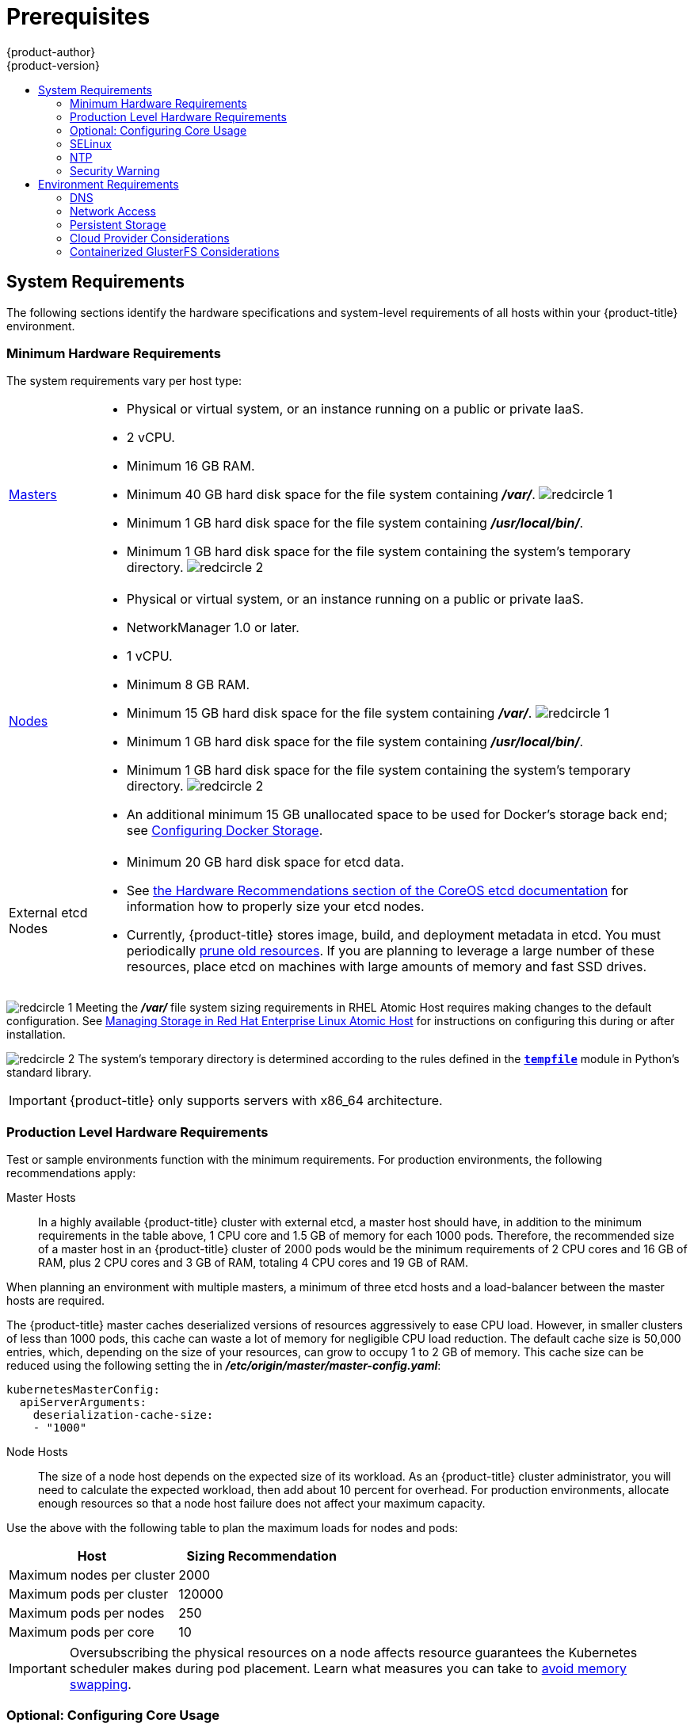 [[install-config-install-prerequisites]]
= Prerequisites
{product-author}
{product-version}
:data-uri:
:icons:
:experimental:
:toc: macro
:toc-title:
:prewrap!:
ifdef::openshift-enterprise[]
:pb-prefix: /usr/share/ansible/openshift-ansible/
endif::[]
ifdef::openshift-origin[]
:pb-prefix: ~/openshift-ansible/
endif::[]

toc::[]

ifdef::atomic-registry[]
[NOTE]
====
While {product-title} is based on OpenShift, some of these topics are irrelevant
to an {product-title} deployment. The following is provided for reference.
====
endif::[]

[[system-requirements]]
== System Requirements

The following sections identify the hardware specifications and system-level
requirements of all hosts within your {product-title} environment.

ifdef::openshift-enterprise[]
[[red-hat-subscription]]
=== Red Hat Subscriptions
You must have an active {product-title} subscription on your Red Hat
account to proceed. If you do not, contact your sales representative for more
information.

[IMPORTANT]
====
{product-title} 3.9 requires Docker 1.13.
====
endif::[]

[[hardware]]
=== Minimum Hardware Requirements

The system requirements vary per host type:

[cols="1,7"]
|===

|xref:../../architecture/infrastructure_components/kubernetes_infrastructure.adoc#master[Masters]
a|- Physical or virtual system, or an instance running on a public or private IaaS.
ifdef::openshift-origin[]
- Base OS: Fedora 21, CentOS 7.3,
link:https://access.redhat.com/documentation/en-us/red_hat_enterprise_linux/7/html-single/installation_guide/index[RHEL
7.3 or RHEL 7.4] with the "Minimal" installation option and the latest packages
from the Extras channel, or
link:https://access.redhat.com/documentation/en-us/red_hat_enterprise_linux_atomic_host/7/html-single/installation_and_configuration_guide/[RHEL
Atomic Host] 7.4.5 or later.
endif::[]
ifdef::openshift-enterprise[]
- Base OS:
link:https://access.redhat.com/documentation/en-us/red_hat_enterprise_linux/7/html-single/installation_guide/index[RHEL
7.3 or 7.4] with the "Minimal" installation option and the latest packages from
the Extras channel, or
link:https://access.redhat.com/documentation/en-us/red_hat_enterprise_linux_atomic_host/7/html-single/installation_and_configuration_guide/[RHEL
Atomic Host] 7.4.5 or later.
endif::[]
- 2 vCPU.
- Minimum 16 GB RAM.
- Minimum 40 GB hard disk space for the file system containing *_/var/_*. image:redcircle-1.png[]
- Minimum 1 GB hard disk space for the file system containing *_/usr/local/bin/_*.
- Minimum 1 GB hard disk space for the file system containing the system's
temporary directory. image:redcircle-2.png[]

|xref:../../architecture/infrastructure_components/kubernetes_infrastructure.adoc#node[Nodes]
a| * Physical or virtual system, or an instance running on a public or private IaaS.
ifdef::openshift-origin[]
* Base OS: Fedora 21, CentOS 7.3 or 7.4,
link:link:https://access.redhat.com/documentation/en-us/red_hat_enterprise_linux/7/html-single/installation_guide/index[RHEL
7.3 or 7.4] with "Minimal" installation option, or
link:https://access.redhat.com/documentation/en-us/red_hat_enterprise_linux_atomic_host/7/html-single/installation_and_configuration_guide/[RHEL
Atomic Host] 7.4.5 or later.
endif::[]
ifdef::openshift-enterprise[]
* Base OS:
link:link:https://access.redhat.com/documentation/en-us/red_hat_enterprise_linux/7/html-single/installation_guide/index[RHEL
7.3 or 7.4] with "Minimal" installation option, or
link:https://access.redhat.com/documentation/en-us/red_hat_enterprise_linux_atomic_host/7/html-single/installation_and_configuration_guide/[RHEL
Atomic Host] 7.4.5 or later.
endif::[]
* NetworkManager 1.0 or later.
* 1 vCPU.
* Minimum 8 GB RAM.
* Minimum 15 GB hard disk space for the file system containing *_/var/_*. image:redcircle-1.png[]
* Minimum 1 GB hard disk space for the file system containing *_/usr/local/bin/_*.
* Minimum 1 GB hard disk space for the file system containing the system's temporary directory. image:redcircle-2.png[]
* An additional minimum 15 GB unallocated space to be used for Docker's storage
back end; see xref:host_preparation.adoc#configuring-docker-storage[Configuring Docker Storage].

|External etcd Nodes
a|* Minimum 20 GB hard disk space for etcd data.
* See link:https://github.com/coreos/etcd/blob/master/Documentation/op-guide/hardware.md#hardware-recommendations[the Hardware Recommendations section of the CoreOS etcd documentation] for information how to properly size your etcd nodes.
* Currently, {product-title} stores image, build, and deployment metadata in
etcd. You must periodically xref:../../admin_guide/pruning_resources.adoc#admin-guide-pruning-resources[prune old resources].
If you are planning to leverage a large number of these resources, place etcd on
machines with large amounts of memory and fast SSD drives.
|===
image:redcircle-1.png[] Meeting the *_/var/_* file system sizing requirements in
RHEL Atomic Host requires making changes to the default configuration. See
https://access.redhat.com/documentation/en/red-hat-enterprise-linux-atomic-host/version-7/getting-started-with-containers/#managing_storage_in_red_hat_enterprise_linux_atomic_host[Managing
Storage in Red Hat Enterprise Linux Atomic Host] for instructions on configuring
this during or after installation.

image:redcircle-2.png[] The system's temporary directory is determined according
to the rules defined in the
https://docs.python.org/2/library/tempfile.html#tempfile.tempdir[`*tempfile*`]
module in Python's standard library.

[IMPORTANT]
====
{product-title} only supports servers with x86_64 architecture.
====

=== Production Level Hardware Requirements

Test or sample environments function with the minimum requirements. For
production environments, the following recommendations apply:

Master Hosts::
In a highly available {product-title} cluster with external etcd, a master host
should have, in addition to the minimum requirements in the table above, 1 CPU
core and 1.5 GB of memory for each 1000 pods. Therefore, the recommended size of
a master host in an {product-title} cluster of 2000 pods would be the minimum
requirements of 2 CPU cores and 16 GB of RAM, plus 2 CPU cores and 3 GB of RAM,
totaling 4 CPU cores and 19 GB of RAM.

When planning an environment with multiple masters, a minimum of three etcd
hosts and a load-balancer between the master hosts are required.

The {product-title} master caches deserialized versions of resources
aggressively to ease CPU load. However, in smaller clusters of less than 1000
pods, this cache can waste a lot of memory for negligible CPU load reduction.
The default cache size is 50,000 entries, which, depending on the size of your
resources, can grow to occupy 1 to 2 GB of memory.  This cache size can be
reduced using the following setting the in *_/etc/origin/master/master-config.yaml_*:

----
kubernetesMasterConfig:
  apiServerArguments:
    deserialization-cache-size:
    - "1000"
----

Node Hosts::
The size of a node host depends on the expected size of its workload. As an
{product-title} cluster administrator, you will need to calculate the expected
workload, then add about 10 percent for overhead. For production environments,
allocate enough resources so that a node host failure does not affect your
maximum capacity.

Use the above with the following table to plan the maximum loads for nodes and
pods:

[cols="2,2",options="header"]
|===
|Host |Sizing Recommendation

|Maximum nodes per cluster |2000

|Maximum pods per cluster |120000

|Maximum pods per nodes |250

|Maximum pods per core |10

|===

[IMPORTANT]
====
Oversubscribing the physical resources on a node affects resource guarantees the
Kubernetes scheduler makes during pod placement. Learn what measures you can
take to xref:../../admin_guide/overcommit.adoc#disabling-swap-memory[avoid memory swapping].
====

[[configuring-core-usage]]
=== Optional: Configuring Core Usage

By default, {product-title} masters and nodes use all available cores in the
system they run on. You can choose the number of cores you want {product-title}
to use by setting the `*GOMAXPROCS*` environment variable. See the
link:https://golang.org/pkg/runtime/#GOMAXPROCS[Go Language documentation] for
more information, including how the `*GOMAXPROCS*` environment variable works.

For example, run the following before starting the server to make
{product-title} only run on one core:

----
# export GOMAXPROCS=1
----

ifdef::openshift-origin[]
Alternatively, if you plan to
xref:../../getting_started/administrators.adoc#running-in-a-docker-container[run
OpenShift in a container], add `-e GOMAXPROCS=1` to the `docker run`
command when launching the server.
endif::[]

[[prereq-selinux]]
=== SELinux

Security-Enhanced Linux (SELinux) must be enabled on all of the servers before
installing {product-title} or the installer will fail. Also, configure
`*SELINUXTYPE=targeted*` in the *_/etc/selinux/config_* file:

----
# This file controls the state of SELinux on the system.
# SELINUX= can take one of these three values:
#     enforcing - SELinux security policy is enforced.
#     permissive - SELinux prints warnings instead of enforcing.
#     disabled - No SELinux policy is loaded.
SELINUX=enforcing
# SELINUXTYPE= can take one of these three values:
#     targeted - Targeted processes are protected,
#     minimum - Modification of targeted policy. Only selected processes are protected.
#     mls - Multi Level Security protection.
SELINUXTYPE=targeted
----

[discrete]
[[install-prerequisites-overlayfs]]
=== Optional: Using OverlayFS

OverlayFS is a union file system that allows you to overlay one file system on
top of another.

As of Red Hat Enterprise Linux 7.4, you have the option to configure your
{product-title} environment to use OverlayFS. The `overlay2` graph driver is
fully supported in addition to the older `overlay` driver. However, Red Hat
recommends using `overlay2` instead of `overlay`, because of its speed and
simple implementation.

See the
link:https://access.redhat.com/documentation/en-us/red_hat_enterprise_linux_atomic_host/7/html-single/managing_containers/#overlay_graph_driver[Overlay
Graph Driver] section of the Atomic Host documentation for instructions on how
to to enable the `overlay2` graph driver for the Docker service.

[[prereq-NTP]]
=== NTP

You must enable Network Time Protocol (NTP) to prevent masters and nodes in the
cluster from going out of sync. Set `openshift_clock_enabled` to `true` in the
Ansible playbook to enable NTP on masters and nodes in the cluster during
Ansible installation.

----
# openshift_clock_enabled=true
----

[[security-warning]]
=== Security Warning

{product-title} runs
xref:../../architecture/core_concepts/containers_and_images.adoc#containers[containers] on your hosts, and in some cases, such as build operations and the
registry service, it does so using privileged containers. Furthermore, those
containers access your host's Docker daemon and perform `docker build` and
`docker push` operations. As such, you should be aware of the inherent security
risks associated with performing `docker run` operations on arbitrary images as
they effectively have root access.

For more information, see these articles:

- http://opensource.com/business/14/7/docker-security-selinux
- https://docs.docker.com/engine/security/security/

To address these risks, {product-title} uses
xref:../../architecture/additional_concepts/authorization.adoc#security-context-constraints[security
context constraints] that control the actions that pods can perform and what it
has the ability to access.

[[envirornment-requirements]]
== Environment Requirements

The following section defines the requirements of the environment containing
your {product-title} configuration. This includes networking considerations
and access to external services, such as Git repository access, storage, and
cloud infrastructure providers.

[[prereq-dns]]
=== DNS

{product-title} requires a fully functional DNS server in the environment. This
is ideally a separate host running DNS software and can provide name resolution
to hosts and containers running on the platform.

[IMPORTANT]
Adding entries into the *_/etc/hosts_* file on each host is not enough. This
file is not copied into containers running on the platform.

Key components of {product-title} run themselves inside of containers and use
the following process for name resolution:

. By default, containers receive their DNS configuration
file (*_/etc/resolv.conf_*) from their host.

. {product-title} then inserts one DNS value into the pods
(above the node's nameserver values). That value is defined in the
*_/etc/origin/node/node-config.yaml_* file by the
xref:../../admin_solutions/master_node_config.adoc#node-config-options[`*dnsIP*`]
parameter, which by default is set to the address of the host node because the host
is using *dnsmasq*.

. If the
xref:../../admin_solutions/master_node_config.adoc#node-config-options[`*dnsIP*`]
parameter is omitted from the *_node-config.yaml_*
file, then the value defaults to the kubernetes service IP, which is the first
nameserver in the pod's *_/etc/resolv.conf_* file.

As of {product-title}
ifdef::openshift-enterprise[]
3.2,
endif::[]
ifdef::openshift-origin[]
1.2,
endif::[]
*dnsmasq* is automatically configured on all masters and nodes. The pods use the
nodes as their DNS, and the nodes forward the requests. By default, *dnsmasq*
is configured on the nodes to listen on port 53, therefore the nodes cannot run
any other type of DNS application.

[NOTE]
====
*NetworkManager* is required on the nodes in order to populate *dnsmasq* with
the DNS IP addresses. DNS does not work properly when the network interface for
{product-title} has `NM_CONTROLLED=no`.

DNSMSQ must be enabled (`openshift_use_dnsmasq=true`) or the installation will fail
and critical features will not function.
====

The following is an example set of DNS records for the xref:../../install_config/install/planning.adoc#single-master-multi-node[Single Master and Multiple Nodes] scenario:

----
master    A   10.64.33.100
node1     A   10.64.33.101
node2     A   10.64.33.102
----

If you do not have a properly functioning DNS environment, you could experience
failure with:

- Product installation via the reference Ansible-based scripts
- Deployment of the infrastructure containers (registry, routers)
- Access to the {product-title} web console, because it is not accessible via
IP address alone


[[dns-config-prereq]]
==== Configuring Hosts to Use DNS

Make sure each host in your environment is configured to resolve hostnames from
your DNS server. The configuration for hosts' DNS resolution depend on whether
DHCP is enabled. If DHCP is:

- Disabled, then configure your network interface to be static, and add DNS
nameservers to NetworkManager.

- Enabled, then the NetworkManager dispatch script automatically configures DNS
based on the DHCP configuration. Optionally, you can add a value to xref:../../admin_solutions/master_node_config.adoc#node-config-options[`*dnsIP*`]
in the *_node-config.yaml_* file to prepend the pod's *_resolv.conf_* file. The
second nameserver is then defined by the host's first nameserver. By default,
this will be the IP address of the node host.
+
[NOTE]
====
For most configurations, do not set the `*openshift_dns_ip*` option during the
advanced installation of {product-title} (using Ansible), because this option
overrides the default IP address set by xref:../../admin_solutions/master_node_config.adoc#node-config-options[`*dnsIP*`].

Instead, allow the installer to configure each node to use *dnsmasq* and forward
requests to SkyDNS or the external DNS provider. If you do set the
`*openshift_dns_ip*` option, then it should be set either with a DNS IP that
queries SkyDNS first, or to the SkyDNS service or endpoint IP (the Kubernetes
service IP).
====

To verify that hosts can be resolved by your DNS server:

. Check the contents of *_/etc/resolv.conf_*:
+
----
$ cat /etc/resolv.conf
# Generated by NetworkManager
search example.com
nameserver 10.64.33.1
# nameserver updated by /etc/NetworkManager/dispatcher.d/99-origin-dns.sh
----
+
In this example, 10.64.33.1 is the address of our DNS server.

. Test that the DNS servers listed in *_/etc/resolv.conf_* are able to resolve
host names to the IP addresses of all masters and nodes in your {product-title}
environment:
+
----
$ dig <node_hostname> @<IP_address> +short
----
+
For example:
+
----
$ dig master.example.com @10.64.33.1 +short
10.64.33.100
$ dig node1.example.com @10.64.33.1 +short
10.64.33.101
----

[[wildcard-dns-prereq]]
==== Configuring a DNS Wildcard

Optionally, configure a wildcard for the router to use, so that you do not need
to update your DNS configuration when new routes are added.

A wildcard for a DNS zone must ultimately resolve to the IP address of the
{product-title} xref:../../architecture/networking/routes.adoc#routers[router].

For example, create a wildcard DNS entry for *cloudapps* that has a low
time-to-live value (TTL) and points to the public IP address of the host where
the router will be deployed:

----
*.cloudapps.example.com. 300 IN  A 192.168.133.2
----

In almost all cases, when referencing VMs you must use host names, and the host
names that you use must match the output of the `hostname -f` command on each
node.

[WARNING]
====
In your *_/etc/resolv.conf_* file on each node host, ensure that the DNS server
that has the wildcard entry is not listed as a nameserver or that the wildcard
domain is not listed in the search list. Otherwise, containers managed by
{product-title} may fail to resolve host names properly.
====

[[prereq-network-access]]
=== Network Access

A shared network must exist between the master and node hosts. If you plan to
configure
xref:../../architecture/infrastructure_components/kubernetes_infrastructure.adoc#high-availability-masters[multiple
masters for high-availability] using the
xref:../../install_config/install/advanced_install.adoc#install-config-install-advanced-install[advanced
installation method], you must also select an IP to be configured as your
xref:../../admin_guide/high_availability.adoc#virtual-ips[virtual IP] (VIP)
during the installation process. The IP that you select must be routable between
all of your nodes, and if you configure using a FQDN it should resolve on all
nodes.

[[prereq-networkmanager]]
==== NetworkManager

NetworkManager, a program for providing detection and configuration for systems
to automatically connect to the network, is required. DNS does not work properly
when the network interface for {product-title} has `NM_CONTROLLED=no`.

[[required-ports]]
==== Required Ports

The {product-title} installation automatically creates a set of internal
firewall rules on each host using `iptables`. However, if your network
configuration uses an external firewall, such as a hardware-based firewall, you
must ensure infrastructure components can communicate with each other through
specific ports that act as communication endpoints for certain processes or
services.

[NOTE]
====
While iptables is the default firewall, firewalld is recommended for new
installations.
====

Ensure the following ports required by {product-title} are open on your network
and configured to allow access between hosts. Some ports are optional depending
on your configuration and usage.

.Node to Node
[cols='2,1,8']
|===
| *4789*
|UDP
|Required for SDN communication between pods on separate hosts.
|===

.Nodes to Master
[cols='2,1,8']
|===
| *53* or *8053*
|TCP/UDP
|Required for DNS resolution of cluster services (SkyDNS).
ifdef::openshift-origin[]
Installations prior to 1.2 or environments upgraded to 1.2 use port 53.
endif::[]
ifdef::openshift-enterprise[]
Installations prior to 3.2 or environments upgraded to 3.2 use port 53.
endif::[]
New installations will use 8053 by default so that *dnsmasq* may be configured.

| *4789*
|UDP
|Required for SDN communication between pods on separate hosts.

| *443* or *8443*
|TCP
|Required for node hosts to communicate to the master API, for the node hosts to
post back status, to receive tasks, and so on.
|===

.Master to Node
[cols='2,1,8']
|===
| *4789*
|UDP
|Required for SDN communication between pods on separate hosts.

| *10250*
|TCP
|The master proxies to node hosts via the Kubelet for `oc` commands.
|===

[NOTE]
====
In the following table,
*(L)* indicates the marked port is also used in _loopback mode_,
enabling the master to communicate with itself.

In a single-master cluster:

- Ports marked with *(L)* must be open.
- Ports not marked with *(L)* need not be open.

In a multiple-master cluster, all the listed ports must be open.
====

.Master to Master
[cols='2,1,8']
|===
| *53 (L)* or *8053 (L)*
|TCP/UDP
|Required for DNS resolution of cluster services (SkyDNS).
ifdef::openshift-origin[]
Installations prior to 1.2 or environments upgraded to 1.2 use port 53.
endif::[]
ifdef::openshift-enterprise[]
Installations prior to 3.2 or environments upgraded to 3.2 use port 53.
endif::[]
New installations will use 8053 by default so that *dnsmasq* may be configured.

| *2049 (L)*
|TCP/UDP
|Required when provisioning an NFS host as part of the installer.

| *2379*
|TCP
|Used for standalone etcd (clustered) to accept changes in state.

| *2380*
|TCP
|etcd requires this port be open between masters for leader election and peering
connections when using standalone etcd (clustered).

| *4001 (L)*
|TCP
|Used for embedded etcd (non-clustered) to accept changes in state.

| *4789 (L)*
|UDP
|Required for SDN communication between pods on separate hosts.

|===

.External to Load Balancer
[cols='2,1,8']
|===
| *9000*
|TCP
|If you choose the `*native*` HA method, optional to allow access to the HAProxy statistics page.

|===


.External to Master
[cols='2,1,8']
|===
| *443* or *8443*
|TCP
|Required for node hosts to communicate to the master API, for node hosts to
post back status, to receive tasks, and so on.
|===

.IaaS Deployments
[cols='2,1,8']
|===
| *22*
|TCP
| Required for SSH by the installer or system administrator.

| *53* or *8053*
|TCP/UDP
|Required for DNS resolution of cluster services (SkyDNS).
ifdef::openshift-origin[]
Installations prior to 1.2 or environments upgraded to 1.2 use port 53.
endif::[]
ifdef::openshift-enterprise[]
Installations prior to 3.2 or environments upgraded to 3.2 use port 53.
endif::[]
New installations will use 8053 by default so that *dnsmasq* may be configured.
Only required to be internally open on master hosts.

| *80* or *443*
|TCP
| For HTTP/HTTPS use for the router. Required to be externally open on node hosts, especially on nodes running the router.

| *1936*
|TCP
| (*Optional*) Required to be open when running the template router to access
statistics. Can be open externally or internally to connections depending on if
you want the statistics to be expressed publicly. Can require extra
configuration to open. See the Notes section below for more information.

| *4001*
|TCP
| For embedded etcd (non-clustered) use. Only required to be internally open on
the master host. *4001* is for server-client connections.

| *2379* and *2380*
|TCP
| For standalone etcd use. Only required to be internally open on the master host.
*2379* is for server-client connections. *2380* is for server-server
connections, and is only required if you have clustered etcd.

| *4789*
|UDP
| For VxLAN use (OpenShift SDN). Required only internally on node hosts.

| *8443*
|TCP
| For use by the {product-title} web console, shared with the API server.

| *10250*
|TCP
| For use by the Kubelet. Required to be externally open on nodes.
|===

*Notes*

* In the above examples, port *4789* is used for User Datagram Protocol (UDP).
* When deployments are using the SDN, the pod network is accessed via a service proxy, unless it is accessing the registry from the same node the registry is deployed on.
* {product-title} internal DNS cannot be received over SDN. Depending on the detected values of `*openshift_facts*`, or if the `*openshift_ip*` and `*openshift_public_ip*` values are overridden, it will be the computed value of `*openshift_ip*`. For non-cloud deployments, this will default to the IP address associated with the default route on the master host. For cloud deployments, it will default to the IP address associated with the first internal interface as defined by the cloud metadata.
* The master host uses port *10250* to reach the nodes and does not go over SDN. It depends on the target host of the deployment and uses the computed values of `*openshift_hostname*` and `*openshift_public_hostname*`.
* Port *1936* can still be inaccessible due to your iptables rules. Use the following to configure iptables to open port *1936*:
+
----
# iptables OS_FIREWALL_ALLOW -p tcp -m state --state NEW -m tcp \
    --dport 1936 -j ACCEPT
----

.Aggregated Logging
[cols='2,1,8']
|===
| *9200*
|TCP
|For Elasticsearch API use. Required to be internally open on any infrastructure
nodes so Kibana is able to retrieve logs for display. It can be externally
opened for direct access to Elasticsearch by means of a route. The route can be
created using `oc expose`.

| *9300*
|TCP
|For Elasticsearch inter-cluster use. Required to be internally open on any
infrastructure node so the members of the Elasticsearch cluster may communicate
with each other.
|===

[[prereq-persistent-storage]]
=== Persistent Storage

The Kubernetes
xref:../../architecture/additional_concepts/storage.adoc#architecture-additional-concepts-storage[persistent volume]
framework allows you to provision an {product-title} cluster with persistent storage
using networked storage available in your environment. This can be done after
completing the initial {product-title} installation depending on your application
needs, giving users a way to request those resources without having any
knowledge of the underlying infrastructure.

The xref:../../install_config/index.adoc#install-config-index[Installation and Configuration Guide]
provides instructions for cluster administrators on provisioning an {product-title}
cluster with persistent storage using
xref:../../install_config/persistent_storage/persistent_storage_nfs.adoc#install-config-persistent-storage-persistent-storage-nfs[NFS],
xref:../../install_config/persistent_storage/persistent_storage_glusterfs.adoc#install-config-persistent-storage-persistent-storage-glusterfs[GlusterFS],
xref:../../install_config/persistent_storage/persistent_storage_ceph_rbd.adoc#install-config-persistent-storage-persistent-storage-ceph-rbd[Ceph
RBD],
xref:../../install_config/persistent_storage/persistent_storage_cinder.adoc#install-config-persistent-storage-persistent-storage-cinder[OpenStack
Cinder],
xref:../../install_config/persistent_storage/persistent_storage_aws.adoc#install-config-persistent-storage-persistent-storage-aws[AWS Elastic Block Store (EBS)],
xref:../../install_config/persistent_storage/persistent_storage_gce.adoc#install-config-persistent-storage-persistent-storage-gce[GCE
Persistent Disks], and
xref:../../install_config/persistent_storage/persistent_storage_iscsi.adoc#install-config-persistent-storage-persistent-storage-iscsi[iSCSI].

[[prereq-cloud-provider-considerations]]
=== Cloud Provider Considerations

There are certain aspects to take into consideration if installing {product-title}
on a cloud provider.

[[prereq-configuring-a-security-group]]
==== Configuring a Security Group

When installing on AWS or OpenStack, ensure that you set up the appropriate
security groups. These are some ports that you should have in your security
groups, without which the installation will fail. You may need more depending on
the cluster configuration you want to install. For more information and to
adjust your security groups accordingly, see xref:required-ports[Required Ports]
for more information.

[cols="h,2"]
|===
|All {product-title} Hosts
a|- tcp/22 from host running the installer/Ansible

|etcd Security Group
a|- tcp/2379 from masters
- tcp/2380 from etcd hosts

|Master Security Group
a|- tcp/8443 from 0.0.0.0/0
ifdef::openshift-origin[]
- tcp/53 from all {product-title} hosts for environments installed prior to or upgraded to 1.2
- udp/53 from all {product-title} hosts for environments installed prior to or upgraded to 1.2
- tcp/8053 from all {product-title} hosts for new environments installed with 1.2
- udp/8053 from all {product-title} hosts for new environments installed with 1.2
endif::[]
ifdef::openshift-enterprise[]
- tcp/53 from all {product-title} hosts for environments installed prior to or upgraded to 3.2
- udp/53 from all {product-title} hosts for environments installed prior to or upgraded to 3.2
- tcp/8053 from all {product-title} hosts for new environments installed with 3.2
- udp/8053 from all {product-title} hosts for new environments installed with 3.2
endif::[]

|Node Security Group
a|- tcp/10250 from masters
- udp/4789 from nodes

|Infrastructure Nodes
(ones that can host the {product-title} router)
a|- tcp/443 from 0.0.0.0/0
- tcp/80 from 0.0.0.0/0

|===

If configuring external load-balancers (ELBs) for load balancing the masters
and/or routers, you also need to configure Ingress and Egress security groups
for the ELBs appropriately.

[[overriding-detected-ip-addresses-host-names]]
==== Overriding Detected IP Addresses and Host Names

Some deployments require that the user override the detected host names and IP
addresses for the hosts. To see the default values, run the `*openshift_facts*`
playbook:

----
# ansible-playbook  [-i /path/to/inventory] \
ifdef::openshift-enterprise[]
    /usr/share/ansible/openshift-ansible/roles/openshift_facts/library/openshift_facts.py
endif::[]
ifdef::openshift-origin[]
    ~/openshift-ansible/roles/openshift_facts/library/openshift_facts.py
endif::[]
----

Now, verify the detected common settings. If they are not what you expect them
to be, you can override them.

The
xref:../../install_config/install/advanced_install.adoc#configuring-ansible[Advanced
Installation] topic discusses the available Ansible variables in greater detail.

[cols="1,2",options="header"]
|===
|Variable |Usage

|`*hostname*`
a| - Should resolve to the internal IP from the instances themselves.
- `*openshift_hostname*` overrides.

|`*ip*`
a| - Should be the internal IP of the instance.
- `*openshift_ip*` will overrides.

|`*public_hostname*`
a| - Should resolve to the external IP from hosts outside of the cloud.
- Provider `*openshift_public_hostname*` overrides.

|`*public_ip*`
a| - Should be the externally accessible IP associated with the instance.
- `*openshift_public_ip*` overrides.

|`*use_openshift_sdn*`
a| - Should be true unless the cloud is GCE.
- `*openshift_use_openshift_sdn*` overrides.

|===

[WARNING]
====
If `*openshift_hostname*` is set to a value other than the metadata-provided
`*private-dns-name*` value, the native cloud integration for those providers
will no longer work.
====

In AWS, situations that require overriding the variables include:

[cols="1,2"options="header"]
|===
|Variable |Usage

|`*hostname*`
a|The user is installing in a VPC that is not configured for both `*DNS hostnames*` and `*DNS resolution*`.

|`*ip*`
a|Possibly if they have multiple network interfaces configured and they want to
use one other than the default. You must first set
`*openshift_set_node_ip*` to `True`. Otherwise, the SDN would attempt to
use the `*hostname*` setting or try to resolve the host name for the IP.

|`*public_hostname*`
a| - A master instance where the VPC subnet is not configured for `*Auto-assign
Public IP*`. For external access to this master, you need to have an ELB or
other load balancer configured that would provide the external access needed, or
you need to connect over a VPN connection to the internal name of the host.
- A master instance where metadata is disabled.
- This value is not actually used by the nodes.

|`*public_ip*`
a| - A master instance where the VPC subnet is not configured for `*Auto-assign Public IP*`.
- A master instance where metadata is disabled.
- This value is not actually used by the nodes.

|===

If setting `*openshift_hostname*` to something other than the metadata-provided
`*private-dns-name*` value, the native cloud integration for those providers
will no longer work.

For EC2 hosts in particular, they must be deployed in a VPC that has both
`*DNS host names*` and `*DNS resolution*` enabled, and `*openshift_hostname*`
should not be overridden.

==== Post-Installation Configuration for Cloud Providers

Following the installation process, you can configure {product-title} for
xref:../../install_config/configuring_aws.adoc#install-config-configuring-aws[AWS],
xref:../../install_config/configuring_openstack.adoc#install-config-configuring-openstack[OpenStack], or
xref:../../install_config/configuring_gce.adoc#install-config-configuring-gce[GCE].

[[prereq-containerized-glusterfs-considerations]]
=== Containerized GlusterFS Considerations

If you choose to configure
xref:../../install_config/install/advanced_install.adoc#advanced-install-containerized-glusterfs-persistent-storage[containerized GlusterFS persistent storage] for your cluster, or if you choose to configure a
xref:../../install_config/install/advanced_install.adoc#advanced-install-containerized-glusterfs-backed-registry[containerized GlusterFS-backed OpenShift Container Registry], you must consider the following
prerequisites.

[[prereq-glusterfs-storage-nodes]]
==== Storage Nodes

To use containerized GlusterFS persistent storage:

- A minimum of 3 storage nodes is required.
- Each storage node must have at least 1 raw block device with least 100 GB
available.

To run a containerized GlusterFS-backed OpenShift Container Registry:

- A minimum of 3 storage nodes is required.
- Each storage node must have at least 1 raw block device with at least 10 GB of
free storage.

[IMPORTANT]
====
While containerized GlusterFS persistent storage can be configured and deployed
on the same {product-title} cluster as a containerized GlusterFS-backed
registry, their storage should be kept separate from each other and also
requires additional storage nodes. For example, if both are configured, a total
of 6 storage nodes would be needed: 3 for the registry and 3 for persistent
storage. This limitation is imposed to avoid potential impacts on performance in
I/O and volume creation.
====

[[prereq-glusterfs-software-components]]
==== Required Software Components

*GlusterFS Requirements*

ifdef::openshift-enterprise[]
For any RHEL (non-Atomic) storage nodes, the following RPM respository must be
enabled:

----
# subscription-manager repos --enable=rh-gluster-3-client-for-rhel-7-server-rpms
----

endif::[]

The `mount.glusterfs` command must be available on all nodes that will host
pods that will use GlusterFS volumes. For RPM-based systems, the
*glusterfs-fuse* package must be installed:

----
# yum install glusterfs-fuse
----

If GlusterFS is already installed on the nodes, ensure the latest version is installed:

----
# yum update glusterfs-fuse
----
